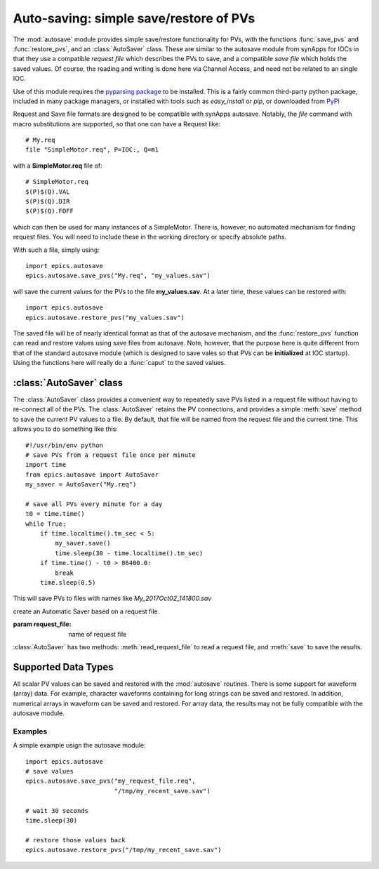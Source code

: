 
==========================================
Auto-saving: simple save/restore of PVs
==========================================

.. module:: autosave
   :synopsis: simple save/restore of PVs

The :mod:`autosave` module provides simple save/restore functionality for
PVs, with the functions :func:`save_pvs` and :func:`restore_pvs`, and an
:class:`AutoSaver` class.  These are similar to the autosave module from
synApps for IOCs in that they use a compatible *request file* which
describes the PVs to save, and a compatible *save file* which holds the
saved values. Of course, the reading and writing is done here via Channel
Access, and need not be related to an single IOC.

Use of this module requires the `pyparsing package
<http://pyparsing.wikispaces.com/>`_ to be installed.  This is a fairly
common third-party python package, included in many package managers, or
installed with tools such as *easy_install* or *pip*, or downloaded from
`PyPI <http://pypi.python.org/pypi/pyparsing>`_

Request and Save file formats are designed to be compatible with synApps
autosave.  Notably, the `file` command with macro substitutions are
supported, so that one can have a Request like::

   # My.req
   file "SimpleMotor.req", P=IOC:, Q=m1

with a  **SimpleMotor.req** file of::

   # SimpleMotor.req
   $(P)$(Q).VAL
   $(P)$(Q).DIR
   $(P)$(Q).FOFF

which can then be used for many instances of a SimpleMotor.  There is,
however, no automated mechanism for finding request files.  You will need
to include these in the working directory or specify absolute paths.

With such a file, simply using::

    import epics.autosave
    epics.autosave.save_pvs("My.req", "my_values.sav")

will save the current values for the PVs to the file **my_values.sav**.  At
a later time, these values can be restored with::

    import epics.autosave
    epics.autosave.restore_pvs("my_values.sav")

The saved file will be of nearly identical format as that of the autosave
mechanism, and the :func:`restore_pvs` function can read and restore values
using save files from autosave.  Note, however, that the purpose here is
quite different from that of the standard autosave module (which is
designed to save vales so that PVs can be **initialized** at IOC startup).
Using the functions here will really do a :func:`caput` to the saved
values.


.. function:: save_pvs(request_file, save_file)

   saves current value of PVs listed in *request_file* to the *save_file*

   :param request_file: name of Request file to read PVs to save.
   :param save_file: name of file to save values to write values to

   As discussed above, the **request_file** follows the conventions of the
   autosave module from synApps.

.. function:: restore_pvs(save_file)

   reads values from *save_file* and restores them for the corresponding PVs

   :param save_file: name of file to save values to read data from.


   Note that :func:`restore_pvs` will restore all the values it can, skipping
   over any values that it cannot restore.


:class:`AutoSaver` class
~~~~~~~~~~~~~~~~~~~~~~~~~~~~

The :class:`AutoSaver` class provides a convenient way to repeatedly save
PVs listed in a request file without having to re-connect all of the PVs.
The :class:`AutoSaver` retains the PV connections, and provides a simple
:meth:`save` method to save the current PV values to a file.  By default,
that file will be named from the request file and the current time.  This
allows you to do something like this::

    #!/usr/bin/env python
    # save PVs from a request file once per minute
    import time
    from epics.autosave import AutoSaver
    my_saver = AutoSaver("My.req")

    # save all PVs every minute for a day
    t0 = time.time()
    while True:
        if time.localtime().tm_sec < 5:
            my_saver.save()
	    time.sleep(30 - time.localtime().tm_sec)
	if time.time() - t0 > 86400.0:
	    break
        time.sleep(0.5)

This will save PVs to files with names like *My_2017Oct02_141800.sav*

.. class:: AutoSaver(request_file)

   create an Automatic Saver based on a request file.

   :param request_file: name of request file

:class:`AutoSaver` has two methods: :meth:`read_request_file` to read a
request file,  and :meth:`save` to save the results.


.. method:: read_request_file(request_file)

   read and parse request file, begin making PV connections

   :param request_file: name of request file

.. method:: save(save_file=None, verbose=False)

   read currect PV values, write save file.

   :param save_file: name of save file or `None`.  If `None`, the name of
                     the request file and timaestamp (to seconds) will be
                     used to build a file name.  Note that there is no
                     check for overwriting files.
   :param verbose: whether to print results to the screen [default `False`]



Supported Data Types
~~~~~~~~~~~~~~~~~~~~~~~~~~~~~~

All scalar PV values can be saved and restored with the :mod:`autosave`
routines.  There is some support for waveform (array) data.  For example,
character waveforms containing for long strings can be saved and restored.
In addition, numerical arrays in waveform can be saved and restored.  For
array data, the results may not be fully compatible with the autosave
module.


Examples
==========

A simple example usign the autosave module::

    import epics.autosave
    # save values
    epics.autosave.save_pvs("my_request_file.req",
                            "/tmp/my_recent_save.sav")

    # wait 30 seconds
    time.sleep(30)

    # restore those values back
    epics.autosave.restore_pvs("/tmp/my_recent_save.sav")
